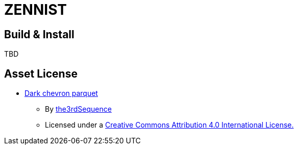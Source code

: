 = ZENNIST

== Build & Install

TBD

== Asset License

* link:./assets/dark+chevron+parquet-512x512.jpeg[Dark chevron parquet]
** By https://www.the3rdsequence.com/texturedb/texture/91/dark+chevron+parquet/[the3rdSequence]
** Licensed under a https://creativecommons.org/licenses/by/4.0/[Creative Commons Attribution 4.0 International License.]
